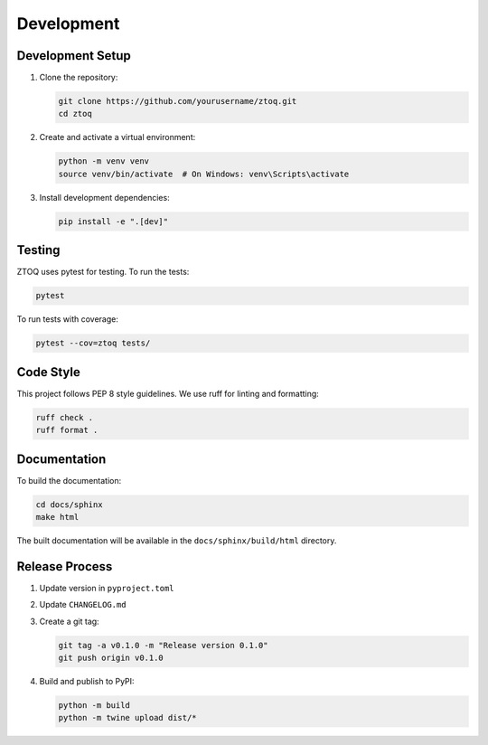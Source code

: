 Development
===========

Development Setup
----------------

1. Clone the repository:

   .. code-block:: bash

       git clone https://github.com/yourusername/ztoq.git
       cd ztoq

2. Create and activate a virtual environment:

   .. code-block:: bash

       python -m venv venv
       source venv/bin/activate  # On Windows: venv\Scripts\activate

3. Install development dependencies:

   .. code-block:: bash

       pip install -e ".[dev]"

Testing
-------

ZTOQ uses pytest for testing. To run the tests:

.. code-block:: bash

    pytest

To run tests with coverage:

.. code-block:: bash

    pytest --cov=ztoq tests/

Code Style
----------

This project follows PEP 8 style guidelines. We use ruff for linting and formatting:

.. code-block:: bash

    ruff check .
    ruff format .

Documentation
------------

To build the documentation:

.. code-block:: bash

    cd docs/sphinx
    make html

The built documentation will be available in the ``docs/sphinx/build/html`` directory.

Release Process
--------------

1. Update version in ``pyproject.toml``
2. Update ``CHANGELOG.md``
3. Create a git tag:

   .. code-block:: bash

       git tag -a v0.1.0 -m "Release version 0.1.0"
       git push origin v0.1.0

4. Build and publish to PyPI:

   .. code-block:: bash

       python -m build
       python -m twine upload dist/*